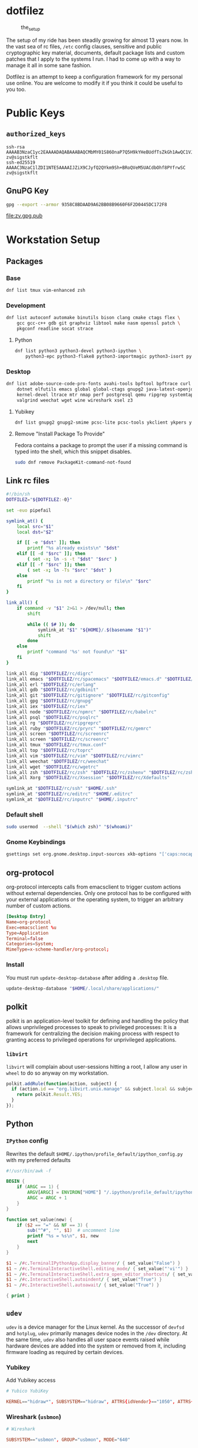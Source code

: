 #+PROPERTY: header-args:      :noweb no
#+PROPERTY: header-args:sh:   :var DOTFILEZ=(directory-file-name (file-name-directory (buffer-file-name)))

* dotfilez
  #+CAPTION: the_setup
  #+NAME:   setup.png
  [[./data/setup.png]]

  The setup of my ride has been steadily growing for almost 13 years now. In the
  vast sea of rc files, =/etc= config clauses, sensitive and public
  cryptographic key material, documents, default package lists and custom
  patches that I apply to the systems I run. I had to come up with a way to manage
  it all in some sane fashion.

  Dotfilez is an attempt to keep a configuration framework for my personal use
  online. You are welcome to modify it if you think it could be useful to you
  too.

* Public Keys
** =authorized_keys=
   #+BEGIN_EXAMPLE
ssh-rsa AAAAB3NzaC1yc2EAAAADAQABAAABAQCMbMY01S86OnaP7Q5H9kYHeBUdfTsZkGh1AwQC1VJIwXRHdldRigkFxCLR6QJkFVQt5ntruvXwBre1bDF04UveXLLtcq2P5iGZWgQtuVAsZ1DAENR5N+SMZY6DA/aPjg8tzv7lL09pwFkAxfVDWLEZXtcEuuCaaGbW9GH707MBnvMZn8rWD8MEEEflkrtpbTGxjrsubYqGOB9bL3PTEtrKBAhptaIHIhX7tcHBHoWVCNgt47U+zghg4VaJIj/c+TUY+1CUF/QWqfWl6En2JwLqKe8RhH4SqgWMt6WY5XDXurJHNjtlzSCbwf8jrXfSZq+63WLFxqdINyjqedkLSVhl zv@sigstkflt
ssh-ed25519 AAAAC3NzaC1lZDI1NTE5AAAAIJZiX9CJyfQ2QYkm9Sh+BRoQVeM5UACdbOhf8PYfrwSC zv@sigstkflt
   #+END_EXAMPLE

** GnuPG Key
   #+NAME: GPG Key
   #+BEGIN_SRC sh :results file :file zv.gpg.pub :exports both
     gpg --export --armor 9358C8BDAAD9A62BB08B9660F6F2D0445DC172F8
   #+END_SRC

   #+RESULTS: GPG Key
   [[file:zv.gpg.pub]]

* Workstation Setup

** Packages

*** Base
    #+BEGIN_SRC sh :results output
      dnf list tmux vim-enhanced zsh
    #+END_SRC

*** Development
    #+BEGIN_SRC sh :results output
      dnf list autoconf automake binutils bison clang cmake ctags flex \
          gcc gcc-c++ gdb git graphviz libtool make nasm openssl patch \
          pkgconf readline socat strace
    #+END_SRC

**** Python
     #+BEGIN_SRC sh :results output
       dnf list python3 python3-devel python3-ipython \
           python3-epc python3-flake8 python3-importmagic python3-isort python3-mypy python3-yapf
     #+END_SRC

*** Desktop
    #+BEGIN_SRC sh :results output
      dnf list adobe-source-code-pro-fonts avahi-tools bpftool bpftrace curl \
          dotnet elfutils emacs global global-ctags gnupg2 java-latest-openjdk jq \
          kernel-devel ltrace mtr nmap perf postgresql qemu ripgrep systemtap \
          valgrind weechat wget wine wireshark xsel z3
    #+END_SRC

**** Yubikey
     #+BEGIN_SRC sh :results output
       dnf list gnupg2 gnupg2-smime pcsc-lite pcsc-tools ykclient ykpers yubikey-personalization-gui
     #+END_SRC

**** Remove "Install Package To Provide"
     Fedora contains a package to prompt the user if a missing command is typed into the shell, which this snippet disables.

     #+BEGIN_SRC sh :results output
       sudo dnf remove PackageKit-command-not-found
     #+END_SRC


** Link rc files
   #+NAME: link_all.sh
   #+BEGIN_SRC sh :results output
     #!/bin/sh
     DOTFILEZ="${DOTFILEZ:-0}"

     set -euo pipefail

     symlink_at() {
         local src="$1"
         local dst="$2"

         if [[ -e "$dst" ]]; then
             printf "%s already exists\n" "$dst"
         elif [[ -d "$src" ]]; then
             ( set -x; ln -s -t "$dst" "$src" )
         elif [[ -f "$src" ]]; then
             ( set -x; ln -Ts "$src" "$dst" )
         else
             printf "%s is not a directory or file\n" "$src"
         fi
     }

     link_all() {
         if command -v "$1" 2>&1 > /dev/null; then
             shift

             while (( $# )); do
                 symlink_at "$1" "${HOME}/.$(basename "$1")"
                 shift
             done
         else
             printf "command '%s' not found\n" "$1"
         fi
     }

     link_all dig "$DOTFILEZ/rc/digrc"
     link_all emacs "$DOTFILEZ/rc/spacemacs" "$DOTFILEZ/emacs.d" "$DOTFILEZ/rc/gnus.el" "$DOTFILEZ/rc/newsrc"
     link_all erl "$DOTFILEZ/rc/erlang"
     link_all gdb "$DOTFILEZ/rc/gdbinit"
     link_all git "$DOTFILEZ/rc/gitignore" "$DOTFILEZ/rc/gitconfig"
     link_all gpg "$DOTFILEZ/rc/gnupg"
     link_all iex "$DOTFILEZ/rc/iex"
     link_all node "$DOTFILEZ/rc/npmrc" "$DOTFILEZ/rc/babelrc"
     link_all psql "$DOTFILEZ/rc/psqlrc"
     link_all rg "$DOTFILEZ/rc/ripgreprc"
     link_all ruby "$DOTFILEZ/rc/pryrc" "$DOTFILEZ/rc/gemrc"
     link_all screen "$DOTFILEZ/rc/screenrc"
     link_all screen "$DOTFILEZ/rc/screenrc"
     link_all tmux "$DOTFILEZ/rc/tmux.conf"
     link_all top "$DOTFILEZ/rc/toprc"
     link_all vim "$DOTFILEZ/rc/vim" "$DOTFILEZ/rc/vimrc"
     link_all weechat "$DOTFILEZ/rc/weechat"
     link_all wget "$DOTFILEZ/rc/wgetrc"
     link_all zsh "$DOTFILEZ/rc/zsh" "$DOTFILEZ/rc/zshenv" "$DOTFILEZ/rc/zshrc"
     link_all Xorg "$DOTFILEZ/rc/Xsession" "$DOTFILEZ/rc/Xdefaults"

     symlink_at "$DOTFILEZ/rc/ssh" "$HOME/.ssh"
     symlink_at "$DOTFILEZ/rc/editrc" "$HOME/.editrc"
     symlink_at "$DOTFILEZ/rc/inputrc" "$HOME/.inputrc"
   #+END_SRC

*** Default shell
    #+BEGIN_SRC sh :results output
      sudo usermod  --shell "$(which zsh)" "$(whoami)"
    #+END_SRC

*** Gnome Keybindings
    #+BEGIN_SRC sh :results output
      gsettings set org.gnome.desktop.input-sources xkb-options "['caps:nocaps', 'ctrl:ralt_rctrl', 'ctrl:rctrl_ralt']"
    #+END_SRC

** org-protocol
   org-protocol intercepts calls from emacsclient to trigger custom actions without external dependencies. Only one protocol has to be configured with your external applications or the operating system, to trigger an arbitrary number of custom actions.

   #+BEGIN_SRC conf :tangle "~/.local/share/applications/org-protocol.desktop"
     [Desktop Entry]
     Name=org-protocol
     Exec=emacsclient %u
     Type=Application
     Terminal=false
     Categories=System;
     MimeType=x-scheme-handler/org-protocol;
   #+END_SRC

*** Install
    You must run =update-desktop-database= after adding a ~.desktop~ file.

    #+BEGIN_SRC sh :results silent
      update-desktop-database "$HOME/.local/share/applications/"
    #+END_SRC


** polkit
   polkit is an application-level toolkit for defining and handling the policy that allows unprivileged processes to speak to privileged processes: It is a framework for centralizing the decision making process with respect to granting access to privileged operations for unprivileged applications.

*** =libvirt=
    =libvirt= will complain about user-sessions hitting a root, I allow any user in =wheel= to do so anyway on my workstation.
    #+name: 80-libvirt.rules
    #+BEGIN_SRC javascript :tangle "/sudo::/etc/polkit-1/rules.d/80-libvirt.rules"
      polkit.addRule(function(action, subject) {
        if (action.id == "org.libvirt.unix.manage" && subject.local && subject.active && subject.isInGroup("wheel")) {
          return polkit.Result.YES;
        }
      });
    #+END_SRC

** Python

*** =IPython= config
    Rewrites the default ~$HOME/.ipython/profile_default/ipython_config.py~ with my preferred defaults

    #+BEGIN_SRC awk :results file :file "~/.ipython/profile_default/ipython_config.py" :exports both
      #!/usr/bin/awk -f

      BEGIN {
          if (ARGC == 1) {
              ARGV[ARGC] = ENVIRON["HOME"] "/.ipython/profile_default/ipython_config.py"
              ARGC = ARGC + 1
          }
      }

      function set_value(new) {
          if ($2 == "=" && NF == 3) {
              sub("^#", "", $1)  # uncomment line
              printf "%s = %s\n", $1, new
              next
          }
      }

      $1 ~ /#c.TerminalIPythonApp.display_banner/ { set_value("False") }
      $1 ~ /#c.TerminalInteractiveShell.editing_mode/ { set_value("'vi'") }
      $1 ~ /#c.TerminalInteractiveShell.extra_open_editor_shortcuts/ { set_value("False") }
      $1 ~ /#c.InteractiveShell.autoindent/ { set_value("True") }
      $1 ~ /#c.InteractiveShell.autoawait/ { set_value("True") }

      { print }
    #+END_SRC

** =udev=
   =udev= is a device manager for the Linux kernel. As the successor of
   =devfsd= and =hotplug=, =udev= primarily manages device nodes in the =/dev=
   directory. At the same time, =udev= also handles all user space events
   raised while hardware devices are added into the system or removed from it,
   including firmware loading as required by certain devices.

*** Yubikey
    Add Yubikey access

    #+name: 70-u2f.rules
    #+BEGIN_SRC conf :tangle "/sudo::/etc/udev/rules.d/70-u2f.rules" :noweb yes
      # Yubico YubiKey

      KERNEL=="hidraw*", SUBSYSTEM=="hidraw", ATTRS{idVendor}=="1050", ATTRS{idProduct}=="0113|0114|0115|0116|0120|0200|0402|0403|0406|0407|0410", TAG+="uaccess"
    #+END_SRC

*** Wireshark (=usbmon=)

    #+name: 90-wireshark-usbmon.rules
    #+BEGIN_SRC conf :tangle "/sudo::/etc/udev/rules.d/90-wireshark-usbmon.rules"
      # Wireshark

      SUBSYSTEM=="usbmon", GROUP="usbmon", MODE="640"
    #+END_SRC

** systemd

*** GnuPG
**** Socket-activated =dirmngr=
     #+BEGIN_SRC sh :results output
       systemctl --user enable dirmngr.socket
     #+END_SRC

**** Socket-activated =gpg-agent= with SSH support
     #+BEGIN_SRC sh :results output
       systemctl --user enable gpg-agent.socket gpg-agent-ssh.socket
     #+END_SRC

*** =coredump=
    I've never ended up with 20 gigabytes of coredump files, but I'd like to avoid it.
    #+name: coredump.conf
    #+BEGIN_SRC conf :tangle "/sudo::/etc/systemd/coredump.conf"
      # See coredump.conf(5) for details.

      [Coredump]
      #Storage=external
      Compress=yes
      #ProcessSizeMax=2G
      #ExternalSizeMax=2G
      JournalSizeMax=767M
      MaxUse=1G
      #KeepFree=
    #+END_SRC

** gnome-terminal
   I prefer a smaller padding on my gnome terminal.

   #+name: gtk.css
   #+BEGIN_SRC css :tangle "~/.config/gtk-3.0/gtk.css"
     VteTerminal,
     TerminalScreen,
     vte-terminal {
       /* XXX: Don't attempt to change this to padding: 5px 0 5px 5px */
       padding-bottom: 0px;
       padding-top: 5px;
       padding-left: 5px;
       padding-right: 5px;
     }

     /* shrink headerbars */
     headerbar {
       min-height: 0px;
       padding-left: 0px; /* same as childrens vertical margins for nicer proportions */
       padding-right: 0px;
     }

     headerbar entry,
     headerbar spinbutton,
     headerbar button,
     headerbar separator {
       margin-top: 0px; /* same as headerbar side padding for nicer proportions */
       margin-bottom: 0px;
     }

     /* shrink ssd titlebars */
     .default-decoration {
       min-height: 0; /* let the entry and button drive the titlebar size */
       padding: 0px;
     }

     .default-decoration .titlebutton {
       min-height: 0px; /* tweak these two props to reduce button size */
       min-width: 0px;
     }

     window.ssd headerbar.titlebar,
     window.ssd headerbar.titlebar button.titlebutton
     {
       padding-top: 0px;
       padding-bottom: 0px;
       min-height: 0;
     }
   #+END_SRC

   You can also remove the ridiculously huge headerbar in Gnome 3.32+

   #+BEGIN_SRC sh :results silent
     gsettings set org.gnome.Terminal.Legacy.Settings headerbar false
   #+END_SRC

** NetworkManager
   NetworkManager is a program for providing detection and configuration for systems to automatically connect to network.

   I use a local resolver (=dnsmasq=) instead of those provided by DHCP.

*** Enable =dnsmasq=
**** =NetworkManager.conf=
     You must ensure NetworkManager globally enables local resolver =dnsmasq=

     #+NAME: 70-use-dnsmasq.conf
     #+BEGIN_SRC conf :tangle "/sudo::/etc/NetworkManager/conf.d/70-use-dnsmasq.conf"
       [main]
       dns=dnsmasq
     #+END_SRC

**** =dnsmasq.conf=
     This will tack on these servers to the list recieved by DHCP.
     #+NAME: server.conf
     #+BEGIN_SRC conf :tangle "/sudo::/etc/NetworkManager/dnsmasq.d/server.conf"
       server=2606:4700:4700::1111
       server=1.1.1.1
       server=2001:4860:4860::8888
       server=8.8.8.8
     #+END_SRC

* Backup
** Thunderbird
   :PROPERTIES:
   :header-args:sh: :var THUNDERBIRD_PROFILE="~/.thunderbird/zv.default"
   :header-args:sh: :var THUNDERBIRD_PROFILE_ARCHIVE="backup/zv.default.tar.xz"
   :END:

*** Profile
    #+BEGIN_SRC sh
      if test -d "$THUNDERBIRD_PROFILE"; then
          printf "Backing up %s\n" "$THUNDERBIRD_PROFILE"
          XZ_OPT=-9 tar --create \
                -C ~/.thunderbird \
                -J zv.default \
                -O profile.tar \
                --exclude='*/Mail' \
                --exclude='*/ImapMail' \
                --exclude='*/logs' \
                --exclude='*/News/news.gwene.org/*.msf' \
                --exclude='*/calendar-data' \
                --exclude='*/crashes' \
                --exclude='*/minidumps' \
                --exclude='*/saved-telemetry-pings' \
                --exclude='*/global-messages-db.sqlite' \
                --exclude='*/datareporting' \
                --exclude='*/liberatorCache' \
                --exclude='*/places.sqlite' \
                --exclude='*/places.sqlite-wal' \
                --exclude='*/places.sqlite.old' \
                --exclude='*/panacea.dat' \
                --exclude='*/cookies.sqlite-wal' \
                --exclude='*/storage.sdb' \
                --exclude='*/*.log' \
                else
          printf "No thunderbird profile found at %s\n" "$THUNDERBIRD_PROFILE"
      fi
    #+END_SRC


**** Restore
     #+BEGIN_SRC conf :file "~/.thunderbird/profiles.ini"
       [General]
       StartWithLastProfile=1

       [Profile0]
       Name=default
       IsRelative=1
       Path=zv.default
       Default=1
     #+END_SRC

     #+BEGIN_SRC sh
       tar --extract --file "$THUNDERBIRD_PROFILE_ARCHIVE" --directory "$HOME/.thunderbird"
     #+END_SRC

** Gnome Keybindings
*** Backup

    #+NAME: keybindings
    #+BEGIN_SRC sh :results file :file-ext sh :output-dir backup
      local schema
      local key
      local value
      schema="org.gnome.desktop.wm.keybindings"
      for key in $(gsettings list-keys "$schema"); do
          value="$(gsettings get "$schema" "$key")"

          if [[ "$?" -eq 0 && ! -z "$value" ]]; then
              printf "gsettings set %s %s %s\n" "$schema" "$key" "$value"
          fi
      done
    #+END_SRC

*** Restore

    #+BEGIN_SRC sh :results output
      gsettings set org.gnome.desktop.input-sources xkb-options "['caps:nocaps', 'ctrl:ralt_rctrl', 'ctrl:rctrl_ralt']"
    #+END_SRC

** =gnome-terminal=

*** Backup
    #+NAME: gnome-terminal-themes
    #+BEGIN_SRC sh :results file :file-ext dconf :output-dir backup
      dconf dump /org/gnome/terminal/
    #+END_SRC

    #+RESULTS: gnome-terminal-themes
    [[file:backup/gnome-terminal-themes.dconf]]

** GnuPG
*** Backup
    #+BEGIN_SRC sh :results output :var destination="backup"
      cp ~/.gnupg/pubring.gpg "$destination" && echo "Copied pubring.gpg to $destination"
    #+END_SRC

    #+RESULTS:
    : Copied pubring.gpg to backup

    #+NAME: owner_trust
    #+BEGIN_SRC sh :results file :file-ext lst :output-dir backup
      gpg --export-ownertrust
    #+END_SRC

    #+RESULTS: owner_trust
    [[file:backup/owner_trust.lst]]

*** Restore
    #+BEGIN_SRC sh :results output
      gpg --import-options restore --import backup/pubring.gpg
      gpg --import-ownertrust owner_trust.lst
    #+END_SRC

** rsync
   #+NAME: rsync-include.lst
   #+BEGIN_EXAMPLE
~/.aws/*
~/.bash_history
~/.kube
~/.local/share/keyrings
~/.bash_history
~/.zsh_history
~/Backup
~/Books
~/Development/dotfilez
~/Development/zv.github.io
~/zv.github.io
~/Documents
~/Music
~/Pictures
   #+END_EXAMPLE
